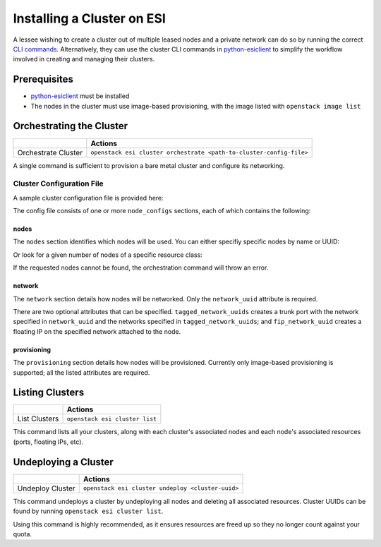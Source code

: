 Installing a Cluster on ESI
===========================

A lessee wishing to create a cluster out of multiple leased nodes and a private network can do so by running the correct `CLI commands`_. Alternatively, they can use the cluster CLI commands in `python-esiclient`_ to simplify the workflow involved in creating and managing their clusters.

Prerequisites
-------------

* `python-esiclient`_ must be installed
* The nodes in the cluster must use image-based provisioning, with the image listed with ``openstack image list``

Orchestrating the Cluster
-------------------------

+---------------------+---------------------------------------------------------------------+
|                     | **Actions**                                                         |
+---------------------+---------------------------------------------------------------------+
| Orchestrate Cluster | ``openstack esi cluster orchestrate <path-to-cluster-config-file>`` |
+---------------------+---------------------------------------------------------------------+

A single command is sufficient to provision a bare metal cluster and configure its networking.

Cluster Configuration File
~~~~~~~~~~~~~~~~~~~~~~~~~~

A sample cluster configuration file is provided here:

.. prompt::

  {
      "node_configs": [
	  {
	      "nodes": {
		  "node_uuids": ["node1"]
	      },
	      "network": {
		  "network_uuid": "private-network-1",
		  "tagged_network_uuids": ["private-network-2"],
		  "fip_network_uuid": "external"
	      },
	      "provisioning": {
		  "provisioning_type": "image",
		  "image_uuid": "image-name",
		  "ssh_key": "/path/to/ssh/key"
	      }
	  },
	  {
	      "nodes": {
		  "num_nodes": "2",
		  "resource_class": "node-resource-class"
	      },
	      "network": {
		  "network_uuid": "private-network-1"
	      },
	      "provisioning": {
		  "provisioning_type": "image",
		  "image_uuid": "image-name-2",
		  "ssh_key": "/path/to/ssh/key"
	      }
	  }
      ]
  }

The config file consists of one or more ``node_configs`` sections, each of which contains the following:

nodes
^^^^^

The ``nodes`` section identifies which nodes will be used. You can either specifiy specific nodes by name or UUID:

.. prompt::

  "nodes": {
     "node_uuids": ["node1"]
  }

Or look for a given number of nodes of a specific resource class:

.. prompt::

  "nodes": {
     "num_nodes": 2,
     "resource_class": "node-resource-class"
  }

If the requested nodes cannot be found, the orchestration command will throw an error.

network
^^^^^^^

The ``network`` section details how nodes will be networked. Only the ``network_uuid`` attribute is required.

.. prompt::

  "network": {
     "network_uuid": "private-network-1"
  }

There are two optional attributes that can be specified. ``tagged_network_uuids`` creates a trunk port with the network specified in ``network_uuid`` and the networks specified in ``tagged_network_uuids``; and ``fip_network_uuid`` creates a floating IP on the specified network attached to the node. 

.. prompt::

  "network": {
     "network_uuid": "private-network-1"
     "tagged_network_uuids": ["private-network-2"],
     "fip_network_uuid": "external"
  }

provisioning
^^^^^^^^^^^^

The ``provisioning`` section details how nodes will be provisioned. Currently only image-based provisioning is supported; all the listed attributes are required.

.. prompt::

  "provisioning": {
     "provisioning_type": "image",
     "image_uuid": "image-name",
     "ssh_key": "/path/to/ssh/key"
  }

Listing Clusters
----------------

+---------------+--------------------------------+
|               | **Actions**                    |
+---------------+--------------------------------+
| List Clusters | ``openstack esi cluster list`` |
+---------------+--------------------------------+

This command lists all your clusters, along with each cluster's associated nodes and each node's associated resources (ports, floating IPs, etc).

Undeploying a Cluster
---------------------

+------------------+---------------------------------------------------+
|                  | **Actions**                                       |
+------------------+---------------------------------------------------+
| Undeploy Cluster | ``openstack esi cluster undeploy <cluster-uuid>`` |
+------------------+---------------------------------------------------+

This command undeploys a cluster by undeploying all nodes and deleting all associated resources. Cluster UUIDs can be found by running ``openstack esi cluster list``.

Using this command is highly recommended, as it ensures resources are freed up so they no longer count against your quota.


.. _CLI commands: cli.html
.. _python-esiclient: https://github.com/CCI-MOC/python-esiclient
